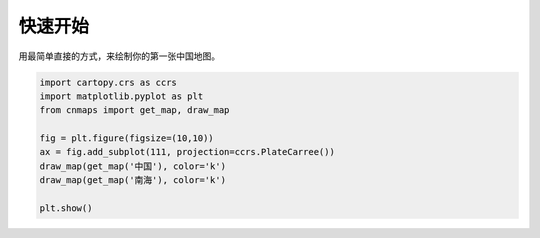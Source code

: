 快速开始
===========
用最简单直接的方式，来绘制你的第一张中国地图。

.. code :: python
    
    import cartopy.crs as ccrs
    import matplotlib.pyplot as plt
    from cnmaps import get_map, draw_map

    fig = plt.figure(figsize=(10,10))
    ax = fig.add_subplot(111, projection=ccrs.PlateCarree())
    draw_map(get_map('中国'), color='k')
    draw_map(get_map('南海'), color='k')

    plt.show()


.. image :: ../_static/china-line-with-south-sea.png